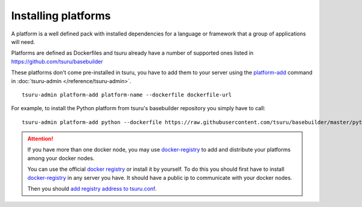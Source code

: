 .. Copyright 2014 tsuru authors. All rights reserved.
   Use of this source code is governed by a BSD-style
   license that can be found in the LICENSE file.


++++++++++++++++++++
Installing platforms
++++++++++++++++++++

A platform is a well defined pack with installed dependencies for a language or
framework that a group of applications will need.

Platforms are defined as Dockerfiles and tsuru already have a number of supported
ones listed in `https://github.com/tsuru/basebuilder
<https://github.com/tsuru/basebuilder>`_

These platforms don't come pre-installed in tsuru, you have to add them to your
server using the `platform-add <http://tsuru-admin.readthedocs.org/en/latest/#platform-add>`_ command in
:doc:`tsuru-admin </reference/tsuru-admin>`.

.. highlight:: bash

::

    tsuru-admin platform-add platform-name --dockerfile dockerfile-url

For example, to install the Python platform from tsuru's basebuilder repository
you simply have to call:

.. highlight:: bash

::

    tsuru-admin platform-add python --dockerfile https://raw.githubusercontent.com/tsuru/basebuilder/master/python/Dockerfile


.. attention::

    If you have more than one docker node, you may use `docker-registry <https://github.com/docker/docker-registry>`_
    to add and distribute your platforms among your docker nodes.

    You can use the official `docker registry <https://registry.hub.docker.com/>`_ or install it by yourself.
    To do this you should first have to install `docker-registry <https://github.com/docker/docker-registry>`_ in any
    server you have. It should have a public ip to communicate with your docker nodes.

    Then you should `add registry address to tsuru.conf <http://docs.tsuru.io/en/latest/reference/config.html#docker-registry>`_.

